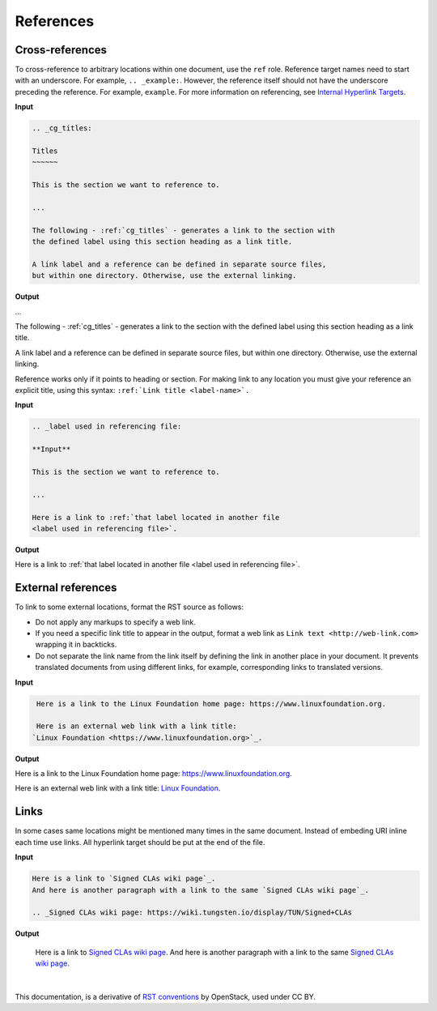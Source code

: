 References
==========

Cross-references
~~~~~~~~~~~~~~~~

To cross-reference to arbitrary locations within one document,
use the ``ref`` role.
Reference target names need to start with an underscore.
For example, ``.. _example:``. However, the reference itself should not
have the underscore preceding the reference. For example, ``example``.
For more information on referencing, see `Internal Hyperlink Targets
<http://docutils.sourceforge.net/docs/user/rst/quickref.html#internal-hyperlink-targets>`_.


**Input**

.. code-block:: none

   .. _cg_titles:

   Titles
   ~~~~~~

   This is the section we want to reference to.

   ...

   The following - :ref:`cg_titles` - generates a link to the section with
   the defined label using this section heading as a link title.

   A link label and a reference can be defined in separate source files,
   but within one directory. Otherwise, use the external linking.

**Output**

...

The following - :ref:`cg_titles` - generates a link to the section with
the defined label using this section heading as a link title.

A link label and a reference can be defined in separate source files,
but within one directory. Otherwise, use the external linking.

Reference works only if it points to heading or section. For making link to
any location you must give your reference an explicit title, using this syntax: ``:ref:`Link title <label-name>`.``

**Input**

.. code-block:: none

  .. _label used in referencing file:

  **Input**

  This is the section we want to reference to.

  ...

  Here is a link to :ref:`that label located in another file 
  <label used in referencing file>`.  

**Output**

Here is a link to :ref:`that label located in another file 
<label used in referencing file>`.  


External references
~~~~~~~~~~~~~~~~~~~

To link to some external locations, format the RST source as follows:

* Do not apply any markups to specify a web link.

* If you need a specific link title to appear in the output,
  format a web link as ``Link text <http://web-link.com>``
  wrapping it in backticks.

* Do not separate the link name from the link itself by defining the link in
  another place in your document. It prevents translated documents from using
  different links, for example, corresponding links to translated versions.

**Input**

.. code-block:: none

   Here is a link to the Linux Foundation home page: https://www.linuxfoundation.org.

   Here is an external web link with a link title:
  `Linux Foundation <https://www.linuxfoundation.org>`_.

**Output**

Here is a link to the Linux Foundation home page: https://www.linuxfoundation.org.

Here is an external web link with a link title:
`Linux Foundation <https://www.linuxfoundation.org>`_.

Links
~~~~~

In some cases same locations might be mentioned many times in the same document. 
Instead of embeding URI inline each time use links. All hyperlink target should be put at the end of the file.

**Input**

.. code-block:: none

  Here is a link to `Signed CLAs wiki page`_.
  And here is another paragraph with a link to the same `Signed CLAs wiki page`_.

  .. _Signed CLAs wiki page: https://wiki.tungsten.io/display/TUN/Signed+CLAs

**Output**

  Here is a link to `Signed CLAs wiki page`_.
  And here is another paragraph with a link to the same `Signed CLAs wiki page`_.

.. _Signed CLAs wiki page: https://wiki.tungsten.io/display/TUN/Signed+CLAs

|

This documentation, is a derivative of `RST conventions <https://docs.openstack.org/doc-contrib-guide/rst-conv.html>`_ by OpenStack, used under CC BY. 
